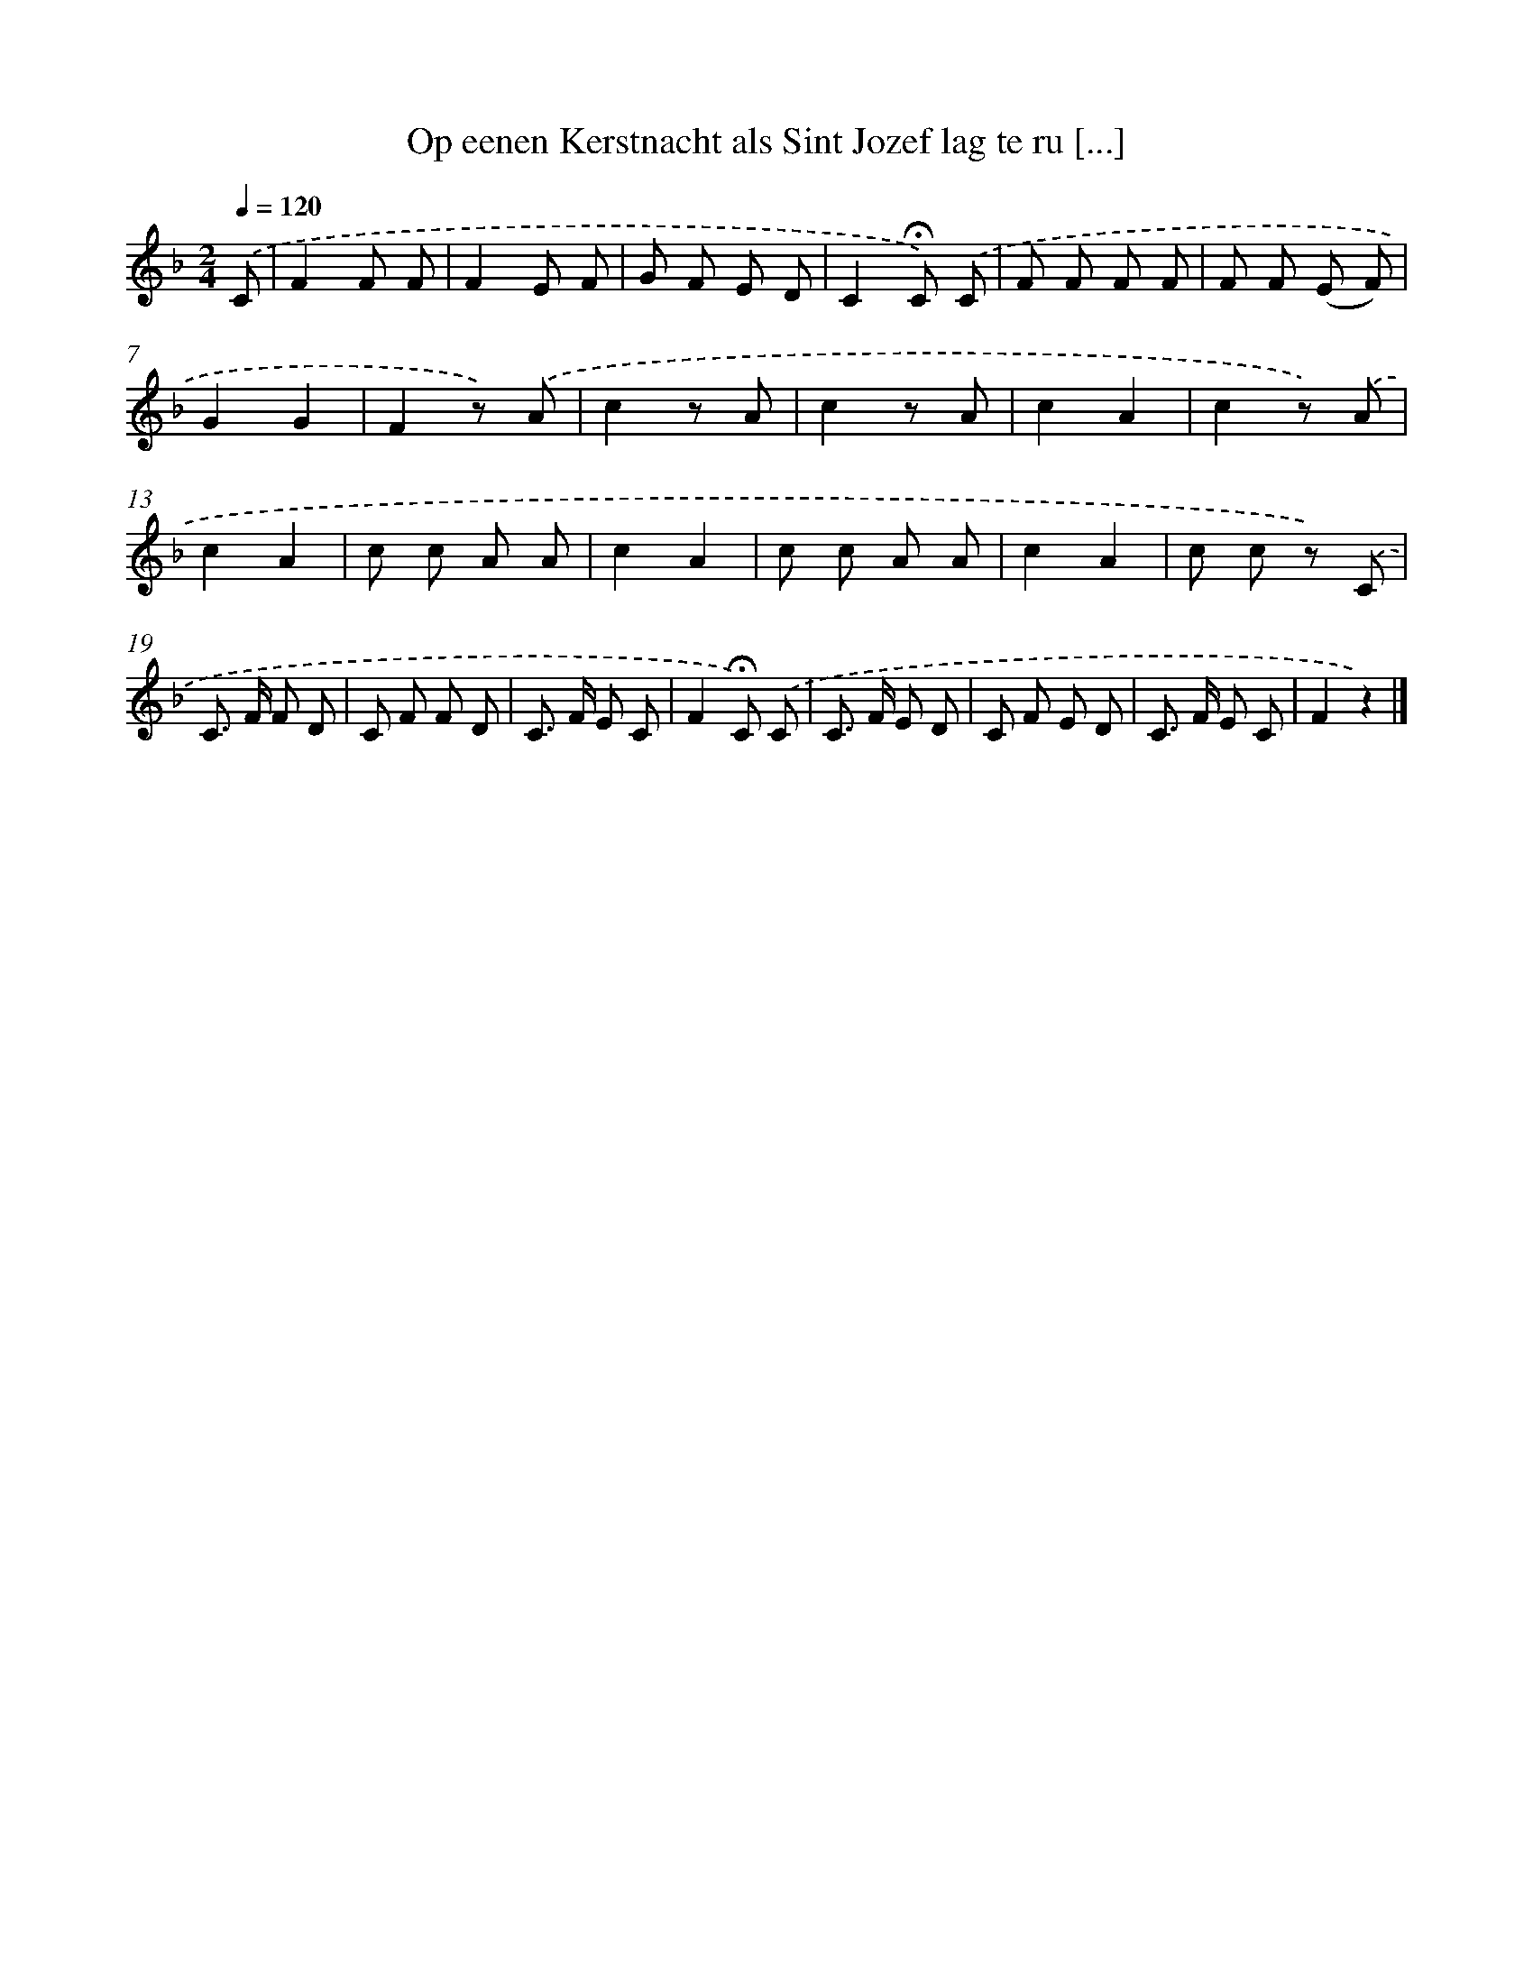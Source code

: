 X: 9104
T: Op eenen Kerstnacht als Sint Jozef lag te ru [...]
%%abc-version 2.0
%%abcx-abcm2ps-target-version 5.9.1 (29 Sep 2008)
%%abc-creator hum2abc beta
%%abcx-conversion-date 2018/11/01 14:36:53
%%humdrum-veritas 1210852893
%%humdrum-veritas-data 2437677412
%%continueall 1
%%barnumbers 0
L: 1/8
M: 2/4
Q: 1/4=120
K: F clef=treble
.('C [I:setbarnb 1]|
F2F F |
F2E F |
G F E D |
C2!fermata!C) .('C |
F F F F |
F F (E F) |
G2G2 |
F2z) .('A |
c2z A |
c2z A |
c2A2 |
c2z) .('A |
c2A2 |
c c A A |
c2A2 |
c c A A |
c2A2 |
c c z) .('C |
C> F F D |
C F F D |
C> F E C |
F2!fermata!C) .('C |
C> F E D |
C F E D |
C> F E C |
F2z2) |]
